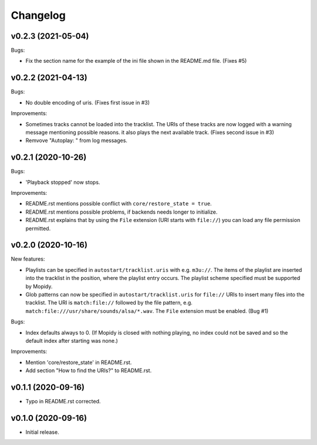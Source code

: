 *********
Changelog
*********

v0.2.3 (2021-05-04)
========================================

Bugs:

- Fix the section name for the example of the ini file shown in the
  README.md file. (Fixes #5)


v0.2.2 (2021-04-13)
========================================

Bugs:

- No double encoding of uris. (Fixes first issue in #3)

Improvements:

- Sometimes tracks cannot be loaded into the tracklist. The URIs of these
  tracks are now logged with a warning message mentioning possible reasons.
  it also plays the next available track. (Fixes second issue in #3)
- Remvove "Autoplay: " from log messages.


v0.2.1 (2020-10-26)
========================================

Bugs:

- 'Playback stopped' now stops.

Improvements:

- README.rst mentions possible conflict with ``core/restore_state = true``.
- README.rst mentions possible problems, if backends needs longer to
  initialize.
- README.rst explains that by using the ``File`` extension (URI starts with
  ``file://``) you can load any file permission permitted.


v0.2.0 (2020-10-16)
========================================

New features:

- Playlists can be specified in ``autostart/tracklist.uris`` with e.g.
  ``m3u://``. The items of the playlist are inserted into the tracklist in
  the position, where the playlist entry occurs. The playlist scheme specified
  must be supported by Mopidy.
- Glob patterns can now be specified in ``autostart/tracklist.uris`` for
  ``file://`` URIs to insert many files into the tracklist. The URI is
  ``match:file://`` followed by the file pattern, e.g.
  ``match:file:///usr/share/sounds/alsa/*.wav``. The ``File`` extension must be
  enabled. (Bug #1)

Bugs:

- Index defaults always to 0. (If Mopidy is closed with nothing playing, no
  index could not be saved and so the default index after starting was none.)

Improvements:

- Mention 'core/restore_state' in README.rst.
- Add section "How to find the URIs?" to README.rst.


v0.1.1 (2020-09-16)
========================================

- Typo in README.rst corrected.


v0.1.0 (2020-09-16)
========================================

- Initial release.
